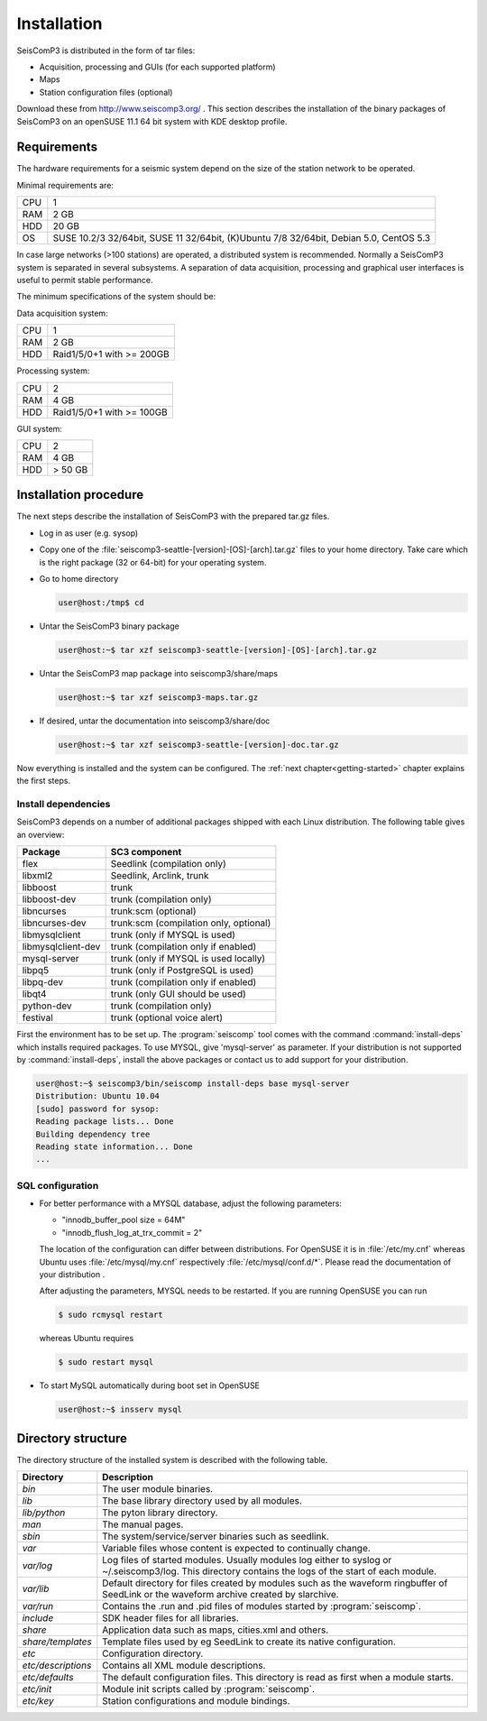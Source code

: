 ************
Installation
************

SeisComP3 is distributed in the form of tar files:

* Acquisition, processing and GUIs (for each supported platform)
* Maps
* Station configuration files (optional)

Download these from http://www.seiscomp3.org/ .
This section describes the installation of the binary packages of SeisComP3 on
an openSUSE 11.1 64 bit system with KDE desktop profile.

Requirements
============

The hardware requirements for a seismic system depend on the size of the
station network to be operated.

Minimal requirements are:

+-----+----------------------------------------------------------------------------------------+
| CPU | 1                                                                                      |
+-----+----------------------------------------------------------------------------------------+
| RAM | 2 GB                                                                                   |
+-----+----------------------------------------------------------------------------------------+
| HDD | 20 GB                                                                                  |
+-----+----------------------------------------------------------------------------------------+
| OS  | SUSE 10.2/3 32/64bit, SUSE 11 32/64bit, (K)Ubuntu 7/8 32/64bit, Debian 5.0, CentOS 5.3 |
+-----+----------------------------------------------------------------------------------------+

In case large networks (>100 stations) are operated, a distributed system is
recommended. Normally a SeisComP3 system is separated in several subsystems.
A separation of data acquisition, processing and graphical user interfaces is
useful to permit stable performance.

The minimum specifications of the system should be:

Data acquisition system:

+-----+----------------------------------------------------------------+
| CPU | 1                                                              |
+-----+----------------------------------------------------------------+
| RAM | 2 GB                                                           |
+-----+----------------------------------------------------------------+
| HDD | Raid1/5/0+1 with >= 200GB                                      |
+-----+----------------------------------------------------------------+


Processing system:

+-----+----------------------------------------------------------------+
| CPU | 2                                                              |
+-----+----------------------------------------------------------------+
| RAM | 4 GB                                                           |
+-----+----------------------------------------------------------------+
| HDD | Raid1/5/0+1 with >= 100GB                                      |
+-----+----------------------------------------------------------------+

GUI system:

+-----+----------------------------------------------------------------+
| CPU | 2                                                              |
+-----+----------------------------------------------------------------+
| RAM | 4 GB                                                           |
+-----+----------------------------------------------------------------+
| HDD | > 50 GB                                                        |
+-----+----------------------------------------------------------------+



Installation procedure
======================

The next steps describe the installation of SeisComP3 with the prepared
tar.gz files.

* Log in as user (e.g. sysop)
* Copy one of the :file:`seiscomp3-seattle-[version]-[OS]-[arch].tar.gz` files to
  your home directory. Take care which is the right package (32 or 64-bit) for
  your operating system.

* Go to home directory
     
  .. code-block:: sh
  
     user@host:/tmp$ cd

* Untar the SeisComP3 binary package
   
  .. code-block:: sh

     user@host:~$ tar xzf seiscomp3-seattle-[version]-[OS]-[arch].tar.gz

* Untar the SeisComP3 map package into seiscomp3/share/maps

  .. code-block:: sh

     user@host:~$ tar xzf seiscomp3-maps.tar.gz

* If desired, untar the documentation into seiscomp3/share/doc

  .. code-block:: sh

     user@host:~$ tar xzf seiscomp3-seattle-[version]-doc.tar.gz

Now everything is installed and the system can be configured. The :ref:`next chapter<getting-started>`
chapter explains the first steps.


Install dependencies
--------------------

SeisComP3 depends on a number of additional packages shipped with each Linux
distribution. The following table gives an overview:

+-----------------------------+----------------------------------------+
| Package                     | SC3 component                          |
+=============================+========================================+
| flex                        | Seedlink (compilation only)            |
+-----------------------------+----------------------------------------+
| libxml2                     | Seedlink, Arclink, trunk               |
+-----------------------------+----------------------------------------+
| libboost                    | trunk                                  |
+-----------------------------+----------------------------------------+
| libboost-dev                | trunk (compilation only)               |
+-----------------------------+----------------------------------------+
| libncurses                  | trunk:scm (optional)                   |
+-----------------------------+----------------------------------------+
| libncurses-dev              | trunk:scm (compilation only, optional) |
+-----------------------------+----------------------------------------+
| libmysqlclient              | trunk (only if MYSQL is used)          |
+-----------------------------+----------------------------------------+
| libmysqlclient-dev          | trunk (compilation only if enabled)    |
+-----------------------------+----------------------------------------+
| mysql-server                | trunk (only if MYSQL is used locally)  |
+-----------------------------+----------------------------------------+
| libpq5                      | trunk (only if PostgreSQL is used)     |
+-----------------------------+----------------------------------------+
| libpq-dev                   | trunk (compilation only if enabled)    |
+-----------------------------+----------------------------------------+
| libqt4                      | trunk (only GUI should be used)        |
+-----------------------------+----------------------------------------+
| python-dev                  | trunk (compilation only)               |
+-----------------------------+----------------------------------------+
| festival                    | trunk (optional voice alert)           |
+-----------------------------+----------------------------------------+


First the environment has to be set up. The :program:`seiscomp` tool comes with
the command :command:`install-deps` which installs required packages.
To use MYSQL, give 'mysql-server' as parameter. If your distribution is not
supported by :command:`install-deps`, install the above packages or contact us
to add support for your distribution.

.. code-block:: sh

   user@host:~$ seiscomp3/bin/seiscomp install-deps base mysql-server
   Distribution: Ubuntu 10.04
   [sudo] password for sysop:
   Reading package lists... Done
   Building dependency tree
   Reading state information... Done
   ...


SQL configuration
-----------------

* For better performance with a MYSQL database, adjust the following parameters:

  * "innodb_buffer_pool size = 64M"
  * "innodb_flush_log_at_trx_commit = 2"

  The location of the configuration can differ between distributions. For
  OpenSUSE it is in :file:`/etc/my.cnf` whereas Ubuntu uses
  :file:`/etc/mysql/my.cnf`  respectively :file:`/etc/mysql/conf.d/*`. Please
  read the documentation of your distribution .

  After adjusting the parameters, MYSQL needs to be restarted. If you are
  running OpenSUSE you can run

  .. code-block:: sh

     $ sudo rcmysql restart

  whereas Ubuntu requires

  .. code-block:: sh

     $ sudo restart mysql


* To start MySQL automatically during boot set in OpenSUSE

  .. code-block:: sh

     user@host:~$ insserv mysql


Directory structure
===================

The directory structure of the installed system is described with the
following table.

+---------------------+--------------------------------------------------------------------+
| Directory           | Description                                                        |
+=====================+====================================================================+
| *bin*               | The user module binaries.                                          |
+---------------------+--------------------------------------------------------------------+
| *lib*               | The base library directory used by all modules.                    |
+---------------------+--------------------------------------------------------------------+
| *lib/python*        | The pyton library directory.                                       |
+---------------------+--------------------------------------------------------------------+
| *man*               | The manual pages.                                                  |
+---------------------+--------------------------------------------------------------------+
| *sbin*              | The system/service/server binaries such as seedlink.               |
+---------------------+--------------------------------------------------------------------+
| *var*               | Variable files whose content is expected to continually change.    |
+---------------------+--------------------------------------------------------------------+
| *var/log*           | Log files of started modules. Usually modules log either to syslog |
|                     | or ~/.seiscomp3/log. This directory contains the logs of the start |
|                     | of each module.                                                    |
+---------------------+--------------------------------------------------------------------+
| *var/lib*           | Default directory for files created by modules such as the         |
|                     | waveform ringbuffer of SeedLink or the waveform archive created    |
|                     | by slarchive.                                                      |
+---------------------+--------------------------------------------------------------------+
| *var/run*           | Contains the .run and .pid files of modules started by             |
|                     | :program:`seiscomp`.                                               |
+---------------------+--------------------------------------------------------------------+
| *include*           | SDK header files for all libraries.                                |
+---------------------+--------------------------------------------------------------------+
| *share*             | Application data such as maps, cities.xml and others.              |
+---------------------+--------------------------------------------------------------------+
| *share/templates*   | Template files used by eg SeedLink to create its native            |
|                     | configuration.                                                     |
+---------------------+--------------------------------------------------------------------+
| *etc*               | Configuration directory.                                           |
+---------------------+--------------------------------------------------------------------+
| *etc/descriptions*  | Contains all XML module descriptions.                              |
+---------------------+--------------------------------------------------------------------+
| *etc/defaults*      | The default configuration files. This directory is read as first   |
|                     | when a module starts.                                              |
+---------------------+--------------------------------------------------------------------+
| *etc/init*          | Module init scripts called by :program:`seiscomp`.                 |
+---------------------+--------------------------------------------------------------------+
| *etc/key*           | Station configurations and module bindings.                        |
+---------------------+--------------------------------------------------------------------+
